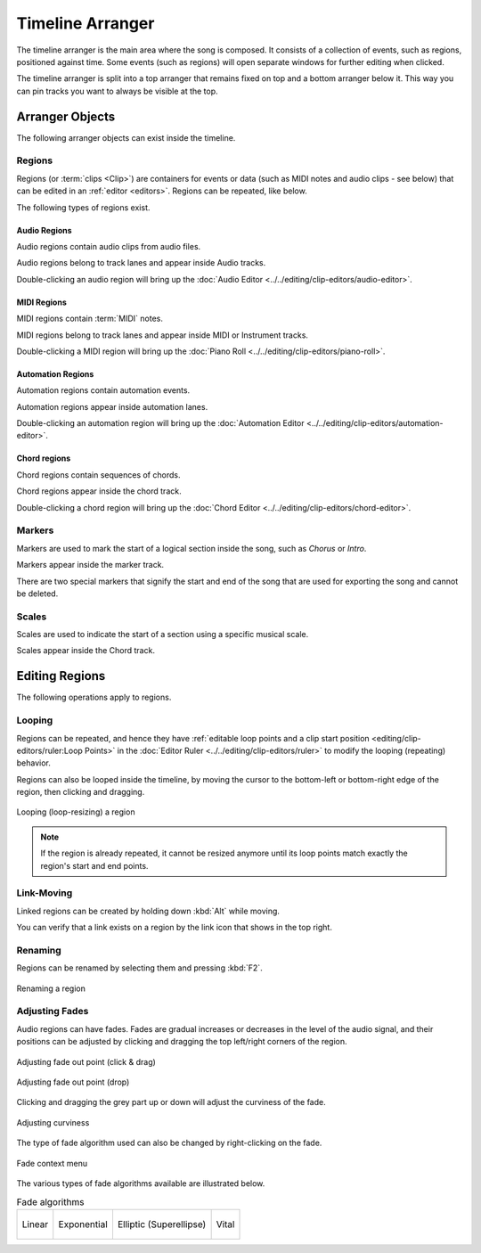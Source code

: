 .. This is part of the Zrythm Manual.
   Copyright (C) 2020 Alexandros Theodotou <alex at zrythm dot org>
   See the file index.rst for copying conditions.

.. _timeline-arranger:

Timeline Arranger
=================

The timeline arranger is the main area where the
song is composed. It consists of a collection of
events, such as regions, positioned against time.
Some events (such as regions) will open separate
windows for further editing when clicked.

.. image:: /_static/img/timeline-arranger.png
   :align: center

The timeline arranger is split into a top arranger
that remains fixed on top and a bottom arranger
below it. This way you can pin tracks you want to
always be visible at the top.

Arranger Objects
----------------
The following arranger objects can exist inside
the timeline.

.. _regions:

Regions
~~~~~~~
Regions (or :term:`clips <Clip>`) are containers
for events or data (such as MIDI notes and audio
clips - see below) that can be edited in an
:ref:`editor <editors>`. Regions can be repeated,
like below.

.. image:: /_static/img/region.png
   :align: center

The following types of regions exist.

Audio Regions
+++++++++++++
Audio regions contain audio clips from audio files.

.. image:: /_static/img/audio-region.png
   :align: center

Audio regions belong to track lanes and appear inside
Audio tracks.

.. image:: /_static/img/audio-track-with-region.png
   :align: center

Double-clicking an audio region will bring up the
:doc:`Audio Editor <../../editing/clip-editors/audio-editor>`.

MIDI Regions
++++++++++++
MIDI regions contain :term:`MIDI` notes.

.. image:: /_static/img/midi-region.png
   :align: center

MIDI regions belong to track lanes and appear inside
MIDI or Instrument tracks.

.. image:: /_static/img/midi-track-with-region.png
   :align: center

Double-clicking a MIDI region will bring up the
:doc:`Piano Roll <../../editing/clip-editors/piano-roll>`.

Automation Regions
++++++++++++++++++
Automation regions contain automation events.

.. image:: /_static/img/automation-region.png
   :align: center

Automation regions appear inside automation lanes.

.. image:: /_static/img/automation-lane-with-region.png
   :align: center

Double-clicking an automation region will bring up
the
:doc:`Automation Editor <../../editing/clip-editors/automation-editor>`.

Chord regions
+++++++++++++
Chord regions contain sequences of chords.

.. todo:: Add pic.

Chord regions appear inside the chord track.

.. todo:: Add pic.

Double-clicking a chord region will bring up the
:doc:`Chord Editor <../../editing/clip-editors/chord-editor>`.

Markers
~~~~~~~
Markers are used to mark the start of a logical
section inside the song, such as `Chorus` or
`Intro`.

.. image:: /_static/img/marker.png
   :align: center

Markers appear inside the marker track.

.. todo:: Add pic.

There are two special markers that signify the
start and end of the song that are used for
exporting the song and cannot be deleted.

Scales
~~~~~~
Scales are used to indicate the
start of a section using a specific musical scale.

.. image:: /_static/img/scale-object.png
   :align: center

Scales appear inside the Chord track.

.. todo:: Add pic.

Editing Regions
---------------
The following operations apply to regions.

Looping
~~~~~~~
Regions can be repeated, and hence they have
:ref:`editable loop points and a clip start position <editing/clip-editors/ruler:Loop Points>`
in the
:doc:`Editor Ruler <../../editing/clip-editors/ruler>`
to modify the looping (repeating) behavior.

Regions can also be looped inside the timeline,
by moving the cursor to the bottom-left or
bottom-right edge of the region, then clicking
and dragging.

.. figure:: /_static/img/looping-regions.png
   :align: center

   Looping (loop-resizing) a region

.. note:: If the region is already repeated, it
   cannot be resized anymore until its loop points
   match exactly the region's start and end points.

Link-Moving
~~~~~~~~~~~
Linked regions can be created by holding down
:kbd:`Alt` while moving.

.. todo:: Add pic to show this.

You can verify that a link exists on a region by
the link icon that shows in the top right.

.. todo:: Add pic to show this.

Renaming
~~~~~~~~
Regions can be renamed by selecting them and
pressing :kbd:`F2`.

.. figure:: /_static/img/region-rename.png
   :align: center

   Renaming a region

Adjusting Fades
~~~~~~~~~~~~~~~
Audio regions can have fades.
Fades are gradual increases or
decreases in the level of the audio signal, and
their positions can be adjusted by clicking and
dragging the top left/right corners of the region.

.. figure:: /_static/img/audio-region-fade-out1.png
   :align: center

   Adjusting fade out point (click & drag)

.. figure:: /_static/img/audio-region-fade-out2.png
   :align: center

   Adjusting fade out point (drop)

Clicking and dragging the grey part up or down
will adjust the curviness of the fade.

.. figure:: /_static/img/audio-region-fade-out-curviness.png
   :align: center

   Adjusting curviness

The type of fade algorithm used can also be changed
by right-clicking on the fade.

.. figure:: /_static/img/audio-region-fade-context-menu.png
   :align: center

   Fade context menu

The various types of fade algorithms available are
illustrated below.

.. list-table:: Fade algorithms

   * - .. figure:: /_static/img/fade-linear.png
          :align: center

          Linear

     - .. figure:: /_static/img/fade-exponential.png
          :align: center

          Exponential

     - .. figure:: /_static/img/fade-superellipse.png
          :align: center

          Elliptic (Superellipse)

     - .. figure:: /_static/img/fade-vital.png
          :align: center

          Vital

.. todo:: Decide what to do about cross-fades
   (just use fades?).
